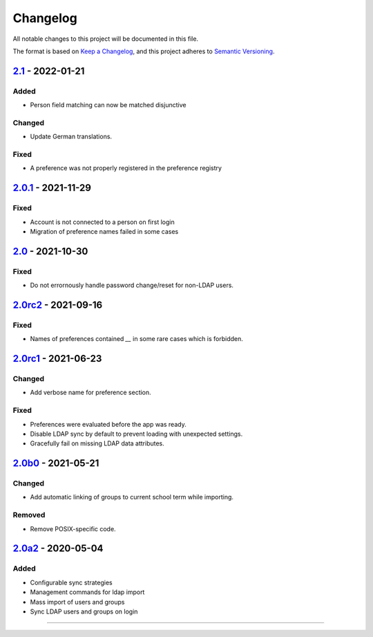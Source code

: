 Changelog
=========

All notable changes to this project will be documented in this file.

The format is based on `Keep a Changelog`_,
and this project adheres to `Semantic Versioning`_.

`2.1`_ - 2022-01-21
-------------------

Added
~~~~~

* Person field matching can now be matched disjunctive

Changed
~~~~~~~

* Update German translations.

Fixed
~~~~~

* A preference was not properly registered in the preference registry

`2.0.1`_ - 2021-11-29
---------------------

Fixed
~~~~~

* Account is not connected to a person on first login
* Migration of preference names failed in some cases

`2.0`_ - 2021-10-30
-------------------

Fixed
~~~~~

* Do not errornously handle password change/reset for non-LDAP users.

`2.0rc2`_ - 2021-09-16
----------------------

Fixed
~~~~~

* Names of preferences contained `__` in some rare cases which is forbidden.

`2.0rc1`_ - 2021-06-23
----------------------

Changed
~~~~~~~

* Add verbose name for preference section.

Fixed
~~~~~

* Preferences were evaluated before the app was ready.
* Disable LDAP sync by default to prevent loading with unexpected settings.
* Gracefully fail on missing LDAP data attributes.

`2.0b0`_ - 2021-05-21
---------------------

Changed
~~~~~~~

* Add automatic linking of groups to current school term while importing.

Removed
~~~~~~~

* Remove POSIX-specific code.

`2.0a2`_ - 2020-05-04
---------------------

Added
~~~~~

* Configurable sync strategies
* Management commands for ldap import
* Mass import of users and groups
* Sync LDAP users and groups on login

----------


.. _Keep a Changelog: https://keepachangelog.com/en/1.0.0/
.. _Semantic Versioning: https://semver.org/spec/v2.0.0.html


.. _2.0a2: https://edugit.org/AlekSIS/official/AlekSIS-App-LDAP/-/tags/2.0a2
.. _2.0b0: https://edugit.org/AlekSIS/Official/AlekSIS-App-LDAP/-/tags/2.0b0
.. _2.0rc1: https://edugit.org/AlekSIS/Official/AlekSIS-App-LDAP/-/tags/2.0rc1
.. _2.0rc2: https://edugit.org/AlekSIS/Official/AlekSIS-App-LDAP/-/tags/2.0rc2
.. _2.0: https://edugit.org/AlekSIS/Official/AlekSIS-App-LDAP/-/tags/2.0
.. _2.0.1: https://edugit.org/AlekSIS/Official/AlekSIS-App-LDAP/-/tags/2.0.1
.. _2.1: https://edugit.org/AlekSIS/Official/AlekSIS-App-LDAP/-/tags/2.1
